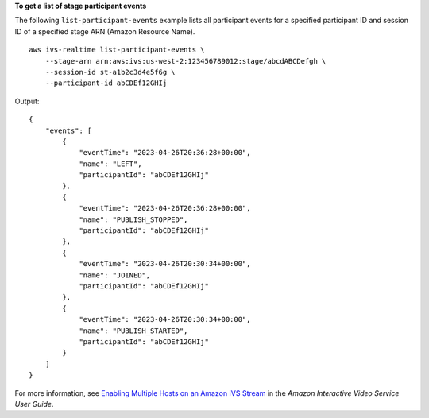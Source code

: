 **To get a list of stage participant events**

The following ``list-participant-events`` example lists all participant events for a specified participant ID and session ID of a specified stage ARN (Amazon Resource Name). ::

    aws ivs-realtime list-participant-events \
        --stage-arn arn:aws:ivs:us-west-2:123456789012:stage/abcdABCDefgh \
        --session-id st-a1b2c3d4e5f6g \
        --participant-id abCDEf12GHIj

Output::

    {
        "events": [
            {
                "eventTime": "2023-04-26T20:36:28+00:00",
                "name": "LEFT",
                "participantId": "abCDEf12GHIj"
            },
            {
                "eventTime": "2023-04-26T20:36:28+00:00",
                "name": "PUBLISH_STOPPED",
                "participantId": "abCDEf12GHIj"
            },
            {
                "eventTime": "2023-04-26T20:30:34+00:00",
                "name": "JOINED",
                "participantId": "abCDEf12GHIj"
            },
            {
                "eventTime": "2023-04-26T20:30:34+00:00",
                "name": "PUBLISH_STARTED",
                "participantId": "abCDEf12GHIj"
            }
        ]
    }

For more information, see `Enabling Multiple Hosts on an Amazon IVS Stream <https://docs.aws.amazon.com/ivs/latest/userguide/multiple-hosts.html>`__ in the *Amazon Interactive Video Service User Guide*.
